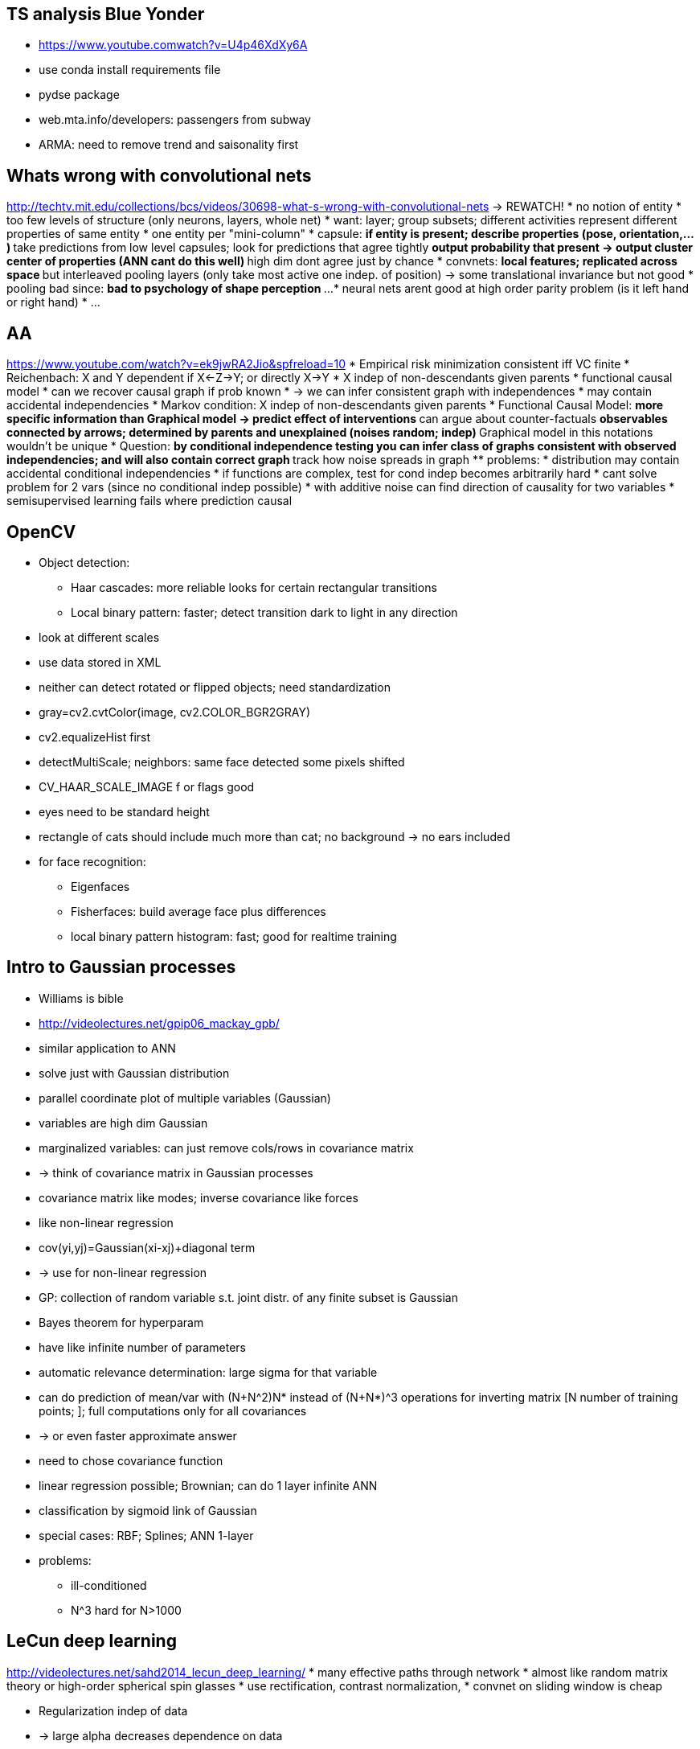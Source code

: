 == TS analysis Blue Yonder
* https://www.youtube.comwatch?v=U4p46XdXy6A
* use conda install requirements file
* pydse package
* web.mta.info/developers: passengers from subway
* ARMA: need to remove trend and saisonality first

== Whats wrong with convolutional nets
http://techtv.mit.edu/collections/bcs/videos/30698-what-s-wrong-with-convolutional-nets
-> REWATCH!
* no notion of entity
* too few levels of structure (only neurons, layers, whole net)
* want: layer; group subsets; different activities represent different properties of same entity
* one entity per "mini-column"
* capsule:
** if entity is present; describe properties (pose, orientation,...)
** take predictions from low level capsules; look for predictions that agree tightly
** output probability that present -> output cluster center of properties (ANN cant do this well)
** high dim dont agree just by chance
* convnets:
** local features; replicated across space
** but interleaved pooling layers (only take most active one indep. of position) -> some translational invariance but not good
* pooling bad since:
** bad to psychology of shape perception
** ...
* neural nets arent good at high order parity problem (is it left hand or right hand)
* ...

== AA
https://www.youtube.com/watch?v=ek9jwRA2Jio&spfreload=10
* Empirical risk minimization consistent iff VC finite
* Reichenbach: X and Y dependent if X<-Z->Y; or directly X->Y
* X indep of non-descendants given parents
* functional causal model
* can we recover causal graph if prob known
* -> we can infer consistent graph with independences
* may contain accidental independencies
* Markov condition: X indep of non-descendants given parents
* Functional Causal Model:
** more specific information than Graphical model -> predict effect of interventions
** can argue about counter-factuals
** observables connected by arrows; determined by parents and unexplained (noises random; indep)
** Graphical model in this notations wouldn't be unique
* Question:
** by conditional independence testing you can infer class of graphs consistent with observed independencies; and will also contain correct graph
** track how noise spreads in graph
** problems:
    * distribution may contain accidental conditional independencies
    * if functions are complex, test for cond indep becomes arbitrarily hard
    * cant solve problem for 2 vars (since no conditional indep possible)
* with additive noise can find direction of causality for two variables
* semisupervised learning fails where prediction causal

== OpenCV
* Object detection:
** Haar cascades: more reliable looks for certain rectangular transitions
** Local binary pattern: faster; detect transition dark to light in any direction
* look at different scales
* use data stored in XML
* neither can detect rotated or flipped objects; need standardization
* gray=cv2.cvtColor(image, cv2.COLOR_BGR2GRAY)
* cv2.equalizeHist first
* detectMultiScale; neighbors: same face detected some pixels shifted
* CV_HAAR_SCALE_IMAGE f or flags good
* eyes need to be standard height
* rectangle of cats should include much more than cat; no background -> no ears included
* for face recognition:
** Eigenfaces
** Fisherfaces: build average face plus differences
** local binary pattern histogram: fast; good for realtime training

== Intro to Gaussian processes
* Williams is bible
* http://videolectures.net/gpip06_mackay_gpb/
* similar application to ANN
* solve just with Gaussian distribution
* parallel coordinate plot of multiple variables (Gaussian)
* variables are high dim Gaussian
* marginalized variables: can just remove cols/rows in covariance matrix
* -> think of covariance matrix in Gaussian processes
* covariance matrix like modes; inverse covariance like forces
* like non-linear regression
* cov(yi,yj)=Gaussian(xi-xj)+diagonal term
* -> use for non-linear regression
* GP: collection of random variable s.t. joint distr. of any finite subset is Gaussian
* Bayes theorem for hyperparam
* have like infinite number of parameters
* automatic relevance determination: large sigma for that variable
* can do prediction of mean/var with (N+N^2)N* instead of (N+N*)^3 operations for inverting matrix [N number of training points; ]; full computations only for all covariances
* -> or even faster approximate answer
* need to chose covariance function
* linear regression possible; Brownian; can do 1 layer infinite ANN
* classification by sigmoid link of Gaussian
* special cases: RBF; Splines; ANN 1-layer
* problems:
** ill-conditioned
** N^3 hard for N>1000

== LeCun deep learning
http://videolectures.net/sahd2014_lecun_deep_learning/
* many effective paths through network
* almost like random matrix theory or high-order spherical spin glasses
* use rectification, contrast normalization,
* convnet on sliding window is cheap


* Regularization indep of data
* -> large alpha decreases dependence on data
* balance data loss + regularization loss -> should be tangent when sum is minimized
* Lp; p<1 non-convex -> only L1 sparse and convex

* gradient descent iteration like "fitting on error" in GBT

2014 Google Imagenet 7% error on top-5

NMF = finding simplex which contains all points (with many points at vertex)

Linear models in sklearn
*

== AA
https://www.youtube.com/watch?v=TB3axpIpCiQ
explain:
* what if change variable? sensitivity
* feature contribution; path approach
** feature importances
* compare subsets

== AA
https://www.youtube.com/watch?v=9Zag7uhjdYo
Learned from Kaggle

== Probabilistic programming in quantative finance
https://www.youtube.com/watch?v=MeKucat_gw8
* MCMC works for all right away
* approx posterior with MCMC
* -> PyMC3 package (uses Theano which compiles to C code)
* use NUTS() sampler
* t-distribution more stable and can give totally diff result; it's in the tails
* t-distribution more robust to outliers

== Winning data science competitions
https://www.youtube.com/watch?v=spYNo8TU0fs
* tuning GBM:
** 1000 trees and tune learning rate
** how many obs in leaf
** interaction depth 10+ ok; roughly number of leave nodes
* help GBM:
** for high cardinality features (zip codes, ...); slow if all one-hot or overfit
** convert into numerical with preprocessing - out-of-fold average, counts, ...
** use ridge regression and out-of-golf predication as input to GBM or blend
** use N-way interactions (e.g. even 7-way)
* dont use in sample prediction for stacking (overfitting first steps get high weights later) - since first model (early in stack) already used target -> use different data (e.g. half/half and swap around)
* strong interactions benefit from being explicitely defined for GBM (esp. ratio, sum, diff....)
* GLMnet:
** complements GBM well (since GLM global model)
** need work for missing, outliers, transformations, interactions
** work with small number of rows
* tricks text mining:
** tau package (R)
** L2 penalty
** N-grams
** many text-mining dominated by structured fields
** include trivial features (length, number of words, ...)
* encode categorical:
** use avg. response of level
** use counts of that category
** leave-one-out encoding: avg(Y) for same category rows apart from current row; for testing data just avg without leave out -> A0,A1,A1,A0 -> 0.6,0.3,0.3,0.6
** add random noise (factor 0.98-1.02 to features)
* VW good
* Allstate for 7 labels:
** baseline last quoted hard to beat
** model chain of models (assume you know one label part - predict next one)
** one model to decide whether to use baseline
* Time series:
** linear approach
** or translate to GBM

== Frequentism and Bayesianism
https://www.youtube.com/watch?v=KhAUfqhLakw
* multiple measurements as gaussian
* freq=weighted average with 1/sigma_i^2
* differences when:
** handling nuisance parameters (intermediate latent param)
** interpreting uncertainty
** incorporating prior info
** comparison and evaluation of models

Taking Humans out of the Deep Learning Loop
* https://www.youtube.com/watch?v=VG2uCpKJkSg

== Introduction to information theory
http://videolectures.net/mlss09uk_mackay_it/

=== Error correction
* Shannon: reliable communication over unreliable channel
* care about error correct ratio and transmission ratio
* can do much better than repetition codes
* some of the first: (7,4) Hamming -> 3 parity bits, linear block code; corrects 1/7 errors, transmits 4 bits
* BCH(1013,101)
* !below the capacity of channel (rate): an arbitrary small error is theoretically possible
* for channel which flips with probability f:
** C_CSB(f)=1-H_2(f)
** H_2(f)=-f ld(f)-(1-f)ld(1-f)
** e.g. C(f=0.1)=0.53..
* since 1993 we know how to make good codes
* DVBS2 - sparse graph codes
* Fountain codes, ...
* Hamming: H*t=[0,0,0]' mod 2 (H is 7x3 matrix)
* !sphere packing never got to shannon limit of error correction
* Shannon averaged over all codes and shows that average probability of error is small
* Factor graph:
** bipartite graph (for each matrix)
** spare, only few connections
** parity constraints
** loopy belief propagation, need iterations to settle code word (sum-product algorithm) -> not good to get marginal probabilities
** can get arbitrary close to Shannon limit

=== Compression
* Huffmann within 1 bit of optimal (entropy)
* symbol codes (single character) bad if Markov chain (since +1 bit is very large for extreme distributions)
* arithmetic coding:
** learning probabilities on the fly
** identical twin learning
** encode binary
** within 2 bits of optimal of whole file

== Linear algebra
* Tr log A=log det A
* SVD of nxp matrix: O(max(n,p)min^2(n,p)) time
* positive definite: xTAx>=0, invertable, all eigenvalues positive

Due to Cauchy:
df/dx=Im(f(x+i*h))/h   # much less floating round-off errors
only if analytic

== Tribes of machine learning
https://www.youtube.com/watch?v=UPsYGzln-Ys
* Pedro Domingos
* Symbolists
** Induction/Deduction
** -> composable rules
** master algoritm: inverse deduction
* Connectionist:
** deep learning, Bengio/Hinton/LeCun
** assignment to which part is important
** -> emulate brain
** master algorithm: backprop
* Evolutionaries
** John Koza, John Holland! (dead), Hod Lipson
** -> discover structure
** master algorithm: genetic programming
* Bayesians:
** David Heckerman, Judea Pearl, Michael Jordan
** -> model uncertainty
** master algorithm: probabilistic inference
* Analogizers:
** Peter Hart, Vladimir Vapnik, Douglas Hofstadter
** -> generalize to very different situations from very little examples
** nearest neighbor, analogies
** SVM: only consider border points, also amooth border
** master algorithm: kernel machines
* Recommender system: 1/3 of Amazon business, 3/4 of Netflix business
* Universl learner to enable:
** home robots
** world wide brain
** cure cancer
** recommendation on every data available about you

== Deep learning
https://www.youtube.com/watch?v=kxp7eWZa-2M
* recommenders: Matrix factorization or RBM (in Netflix both)
* ReLU: derivatives are such as to make same optimal learning rate in each layer due to weight convergence
* machine translation: run RNN; hidden state is then thought vector (on very big data not as good as google though)
* brain and backprop? -> explanation why still possible

== Machine learning that changes behavior in wild
https://www.youtube.com/watch?v=QWCSxAKR-h0

== LeCun keynote
https://www.youtube.com/watch?v=fe-uxTUnoCs
* memory in networks?

== Deep learning
* optimization RMSProp w Mom.m ADaM (easiest to tune); SGD w/ Mom. (harder)

== Introduction to Gaussian Processes
https://www.youtube.com/watch?v=JSY2rha7qOw
* sum of Gaussians is Gaussian
* scaling Gaussian also Gaussian
* multivariate Gaussian to put prior directly on function
* ???

https://www.youtube.com/watch?v=rrBhHDzmgUA
* Taken theorem: just single coordinate x(t), but together with x(t-D), x(t-2D) can reconstruct
Lyapunov coef and topology if dynamics (e.g. Lorenz attractor)
* -> could use convergent cross-mapping by comparing x(t),x(t-D) - y(t),y(t-D)

== Tensorflow
* Python and C++ frontend to specify computations graph
* all data flows are tensors (N-dim arrays)
* distributed; multiple devices possibly simultaneously
* useful for many ML algorithms
* abstracts away hardware
* extensible
* auto differentiation
* stateful nodes; no parameter server

== Tensor methods
https://www.youtube.com/watch?v=KmvZu9qJNzg
* Spectral methods
* spectral on tensors: higher order relations (not just pairwise Cov)
* Orthogonal Tensor Power Method
* tensor decomposition

https://www.youtube.com/watch?v=TFIMqt0yT2I
* Invariance by neural activities bad -> better equivariant in shape
* you notice if right angles slightly off in square but not diamond (turned square)
* capture affine tranformation between parts; they should chain as "multiplication"
* capsules find: x,y,prob of some object part
* factor analysis to pose vectors

HTM
http://numenta.com/learn/principles-of-hierarchical-temporal-memory.html
* cortex 75% of brain; 2.5mm think; uniform functionally
* ~4 layers; mini-columns
* 1000 synapses
* only 10% are close to cell body, rest far away
* new synapses formed -> most learning
* all regions memory of sequencesM sequence unfolding
* 2 layers forward, 2 backward
* stable, if predict whats next
* connection: in layer and also next layer
* synapses dont always work; fail often
* very few active, 2%
* SDR overlap -> similar

== Stable conservative clustering for exploration
* not k-means
* DBSCAN OK
* Robust Single Linkage: hierarchical, robust to outliers
* HDBSCAN even better

=== Sparse distributed representations
https://www.youtube.com/watch?v=LbZtc_zWBS4
* w bits on of n -> (n over k) representations
* overlap by AND and count
* failure tolerant

== Tensor methods
https://www.youtube.com/watch?v=B4YvhcGaafw
* beat local optima by tensor factorization
* discriminative model: learn conditional distr of output given input
* generative model: learn joint distr of input and output
* generative models make NN tractable
* transform input
* XOR has local optima
* multivariate moments methods
** use E(x*y), E(x*x*y), E(phi(x)*y)
** here use the transform
** class of score function: S=-grad log pdf(x)
** -> look at correlation with label
** also higher order score functions
** derivatives nicely related to parameters
** with matrix not enough constraints; with tensors more coverery possible

== Recent advanced in deep learning
* LSTM better than RNN; gating mechanism; long-range "memory" due to forget gates
* seq2seq: for let it run with only input; generate representation vector
* also possible to take image features and output text description
* Sequences are now first class citizens
* Sets as features?

== RNN
* trick to avoid vanishing/exploding gradients: clip gradients to prevent instability
* but too "powerful": model become too complex
* ht=o(A*xt+R*h(t-1)); yt=f(U*ht)
* Structurally constraint recurrent networks: diagonal layer keep state, has single constant for self-connections of nodes; accumulates long history
* less parameters than LSTM; computationally cheaper
* cannot do well:
** variable-length patterns
** algorithmic paterns
** a^nb^n

== Trend estimation in time series signals
https://www.youtube.com/watch?v=likDxYXhNQY
* median filtering: more robust to outliers, non-linear; could shadow mid-term if large window
* exponential weighted moving average: not robust to outliers; pd.stats
* bandpass filtering: extract mid-term (high=noise; low=bias); similar to Hodrick-Prescott filter; scipy.signal
* hodrick-prescott filter:
** one of best for trends
** decompose into trend (mid-term growth) and cyclical component
** minimize optimization function with smoothness constraint
** good when noise Gaussian
** bandpass at heart
** cycle: short term; trend: medium term
** linear
** Python statsmodels
* L1 trend filtering:
** L1 error
** more robust
** piecewise linear!
** nonlinear
** good when noise exponentially distr.
** computationally expensive
** library from Bugra

== Survival analysis in Python
https://www.youtube.com/watch?v=XQfxndJH4UA
* lifelines package
* -> measure durations
* know "when does someone die?" (without waiting for too long)
* censorship problem; don't see end of all patients
* survival curve S(t)=P(T>t)
* KaplanMeier curve for fitting

== Spark
* DataFrame: same performance for all languages due to Catalyst optimizer
* Tungsen:
** today often CPU bound (only network and disk speed [SSD] increased)
** -> improve CPU efficiency
** dynamic/runtime code generation
** exploit more cache locality (L1, L2)
** off-heap memory management (do manual memory; otherwise JVM messes up GC)
** easier with DataFrame -> Tungsten enabled only there yet
* Dataset API:
** in Scala want more type safety
** typed interface over dataframes/Tungsten
** define arbit Java objects; convert any object to DataSet object
** tells how to map to Tungsten types, SPARK-9999
* Streaming DataFrames
** dataframe concept to streaming also
* Amazon 2TB bytes soon
* new memory 3D XPoint (large as SSD, last as RAM)
* could optimize for more than JVM: LLVM, SIMD (vectorized), 3D XPoint, ...

== Learning Theory - Domingos
* from Coursera
* VC generalizes PAC to continuous spaces
* Gibbs learner: pick random hypothesis by probability from data; use that to classify; is <= 2*bayesoptimal
* NFLT: since there is always and exactly opposite concept which give accuracy 1-x instead of x for a particular learner
* anti-concepts is basically one where all test samples are assigned the opposite label
* -> proved with function bool->bool; accuracy on unseen examples relevant
* <Acc(Learner)>_concepts=0.5
* loss=bias+variance+noise; if noise->need more attributes
* only noise unavoidable
* bias&variance is about random variations in training set
* bias: deviation of avg predicted model from reality
* variance: oscillation of predicted model around avg predicted model when training set changes
* variance has nothing to do with truth; diff between avg model and data
* bias: truth-avg
* variance: avg-data
* general: main prediction y-bar = argmin E(loss(y,y')); for squared loss argmin is mean
* bias/variance measured at particular point; but could also avg
* in classification variance can be good; unstable classifier gives good results; unlike in regression
* PAC learning:
** learn about generalization error from training error
** how much data is enough?
** hypothesis space H finite; m indep instances
  -> prob. that version space (training consistent hypothesis) contains hypoth.
  with error greater eps, goes down as |H| exp(-eps*m) [probabilistic statement]
  -> prob goes down exponentially with instance numbers [bad hypothesis won't get all right; prob. decreases fast]
  -> to bound error by delta: m>=1/eps*(ln|H|+ln(1/delta))
** making delta small not so costly; but also |H|=2^2^d
* Agnostic learning:
** dont assume that concept is in hypothesis space
** write 2*eps, if care about bound on difference between train/test error
* for infinite hypothesis space -> VC dimension
** replace ln|H| by VC
* shattering:
** relation between set of instances and hypothesis space
** if for every dichotomy, there is always a consistent hypothesis
* VC = largest finite subset of instance space that shattered by H
*! adversary makes label; but you choose any point positions
* hyperplane in d-dim: VC=d+1
* 1 param could also have infinite VC
* SVM: E(error)<=E(#sup.vec)/(#instances)

== Random project ensemble classifiers - Schclar, Rokach
* general johnson-lindenstrass: any metric with N points can be embedded by a bi-Lipschitz map into an Euclidean space of logN dimension with a bi-Lipschitz constant of logN [4]
* single run of random projections unstable -> use ensemble [10]

== The separation plot - a new visual meothd for evaluation the fit of binary models - Greenhill
* best cutoff and implications unclear
* ROC curve tells little about actual model fit
* evaluation calibration:
  * Brier score
  * Expected PCP [Herron99]: (sum_(y=1) p_i + sum_(y=0) (1-p_i))/N
* plot rag-plot on probability as x-axis for all classes (mb with cumul too)

== On multi-class cost-sensitive learning - Zhou, Liu
* example dependent cost-learning: [Zadrozny01]...[Maloof03]
* cost-sensitive good for imbalanced: [Chawla02], [Weiss04]
* rebalancing not helpful for multiclass [ZhouLiu06]
* Elkan theorem: to make target prob threshold p* correspond to p0 -> number of 2nd class examples multiplied by p*/(1-p*)*(1-p0)/p0

== Cost-sensitive learning and the class imbalance problem - Ling, Sheng
* theory of cost-sensitive learnign [Elkan01][ZadroznyElkan01]
=> check ICET [Turney95], cost-sensitive decision tree [DummondHolte00, Ling04]

== Multiclass cost-sensitive classification
* see refs [_1]
=> check regs [4][5]

== Feature-weighted linear stacking - Sill, Lin
* stack by linear model, where coef are linear of raw features again (-> actually linear model with interaction terms again)
* sum (sum a_ij f_j)*p_i ; where p_i is prediction of model i and a_ij is raw feature j of model i
* use non-negative weights for stacking [6]
* netflix features: number of movies rated by user, number of users rated for a movie, log/binary versions, mean user rating with bayesian shrink to overall mean, norm of 10-factor SVD trained on residuals of global effects,
  correlations, ... (see table 1)

== Class imbalance
* different reason for problem possible [_2]
* SVM-ensemble good if low imbalance; SVM-THR good if high imbalance and correlated features [_2]
=> check [19] for effect of high dimensions with imbalance
=> check [37] for threshold method (threshold change leaves accuracy same, but adjusts precision/recall)
* one-class SVM good for high imbalance [27]
* Meta Imbalanced Classification Ensemble (MICE) [40], good but requires algorithmic modification
* feature selection described in [_3]
* many sampling-based references in [_3]; many are similar, SMOTE good for large training, some ideas on imbalanced rules
=> [_3]: [38-39] WE and RUS good
* cost-sensitive references in [_3]
=> cost-sensitive RF by sampling+thresholding [_3:61]
* empirical thresholding [_4:ShenLing06]
* references in [_5]; some comparisons
* SMOTE-ENN (in sklearn/imbalanced-learn) good (?)
* cost-sensitive SVM not so successful
* C5 cost-sensitive was same as oversampling (both better than under-sampling(?))
* some references in [_6]
* balanced random forest and weighted random forest in [_6]

[_1] Cost-sensitive classification - Status and beyond - Lin
[_2] Class-imbalanced classifiers for high-dimensional data - Lin, Chen
[_3] A review of class imbalance problem - Elrahman
[_4] Cost-sensitive learning and the class imbalance problem - Ling, Sheng
[_5] Analysis of preprocessing vs cost-sensitive learning for imbalanced classification - Lopz, Herrera
[_6] Using random forest to learn imbalanced data - Chen

== Decision tree
* http://de.slideshare.net/pierluca.lanzi/machine-learning-and-data-mining-11-decision-trees
* impurity measure should:
  * zero when pure node
  * maximal when all classes equally likely
  * multistage property (decision can be made in several stages)
* -> satisfied by entropy; but biased towards attributes with large number of values
* -> Gain ratio reduces this bias
* GainRatio=Gain / IntrinsicInfo
  IntrinsicInfo(S,A) = sum |S_i|/S * log |S_i|/|S|
* GainRatio may overcompensate (chose attribute just because IntrinsicInfo low) -> consider attributes only with greater than average information gain
* Biases:
  * Information gain: towards multivalued attributes
  * Gain ratio: prefers when one partition much smaller than others
  * Gini index: prefers multivalued attributes; problems when number of classes large; favors equal-sized partitions and purity in both

* latest C4.5: J4.8 in Weka (or commercial C5.0 from Rulequest)

== Large data techniques
* dimension reduction:
  * sklearn.random_projection
  * sklearn.cluster.WardAgglomeration
  * sklearn.feature_extraction.text.HashingVectorizer
* online algorithms
  * sklearn.MiniBatchKMeans
* parallel processing
* caching:
  * joblib.Memory
* fast IO:
  * zlib.compress (avoid copies: zlib needs C-contiguous buffers; store raw buffer and meta info; use __reduce__; rebuild np.core.multiarry._reconstruct)
  * pytables (even faster than joblib)
* joblib for pipeline-ish patterns

== Graph DBs and Python
* http://de.slideshare.net/MaxKlymyshyn/odessapy2013-pdf
* ArangoDB; Bulbflow, py4neo
* Arango:
  * AQL: Arango query language
  * support Gremlin graph query

== Clustering
* Subspace clustering: cluster may exist only on subspace

== Pomegranade
* https://youtu.be/YBknijEiABA?t=8m15s
* fast and intuitive
* combine HMM, GMM, NB, Graphical, ...
* even faster than numpy, scipy, sklearn... for prob tasks

== Decreasing uncertainty
* https://www.youtube.com/watch?v=jtkSaHC6Hy0
* curse of dim -> use weakly informative priors or penalized regression
* Weakly informative priors:
  * Y~N(X*b,sigma); likes Cauchy-0.25(l,s) prior for coef b
  * credible interval: chance of being in limit right now
  * confidence interval: chance of being in limit if repeated experiment
  * weakly informative prior: confidence intervals much smaller
  * -> Andrew Gelmans secret weapon
  * "Stan" package for MCMC (faster than BUGS)
* Penalized regression:
  * penalty term added to regression
  * glmnet: gives coef: which minimize; and which minimize when error still within 1std error
  * penalized regression can't do confidence intervals easily
* Bayesian interpretation of penalized regression:
  * look at posterior mode
  * -> ridge prior: normal; lasso prior: laplace prior (exp.)
  * -> tighter confidence intervals; greater interpretability

== Hochreiter Neural Network Notes
Solution to vanishing gradient:
* pre-train network
* ReLU
* LSTM
* Highway net
* ResNet
* Ky Fan: showed that if activation=activation-old+term then solved

* SGD actually good since creates entropy and reaches flat minima

=== Self-Normalizating NN
* ANN Kaggle successes (apart from images) actually only HIGGS, Tox21, Merck Activation
* ReLU+norm best at 2-3 layers only
* !usually ANN unstable on inhomogeneous data (cannot do too much regularization either), but Self-Normalizing NN work
* best slope 1.05 (>1)
* only SeLU start to become better than RF
* SeLU can work with 8 layers

=== GANs

* use two-time-scale to avoid oscillations
* Coulomb GANs: go along high field direction

== Hinton at Stanford - Backprop in Brain
https://www.youtube.com/watch?v=VIRCybGgHts
* neuro scientists have arguments why backprop cannot be
* -< show that there is a way
* Wake-Sleep algo (Hinton'95): double direction connection; try to reconstruct; no need for backprop
* Goodfellow Image generation: 2nd net tries to detect whether image real -> internals can be used in generative net
* -> don't have to inject label for supervision
* stochastic 0/1 fine
* regularizer: let models share information (dropout -> softmax = geometric mean ensemble); parameter want to be like in other model (better than zero)
* there is a way to represent derivatives

== McKinney
* Feather:
** build on columnar Arrow
** minimal structure to include Python and R dataframes
** libfeather C++
** Rcpp for R and Cython for Python dataframe
** not as fast as native though
* with Blueyonder: Arrow based adapter to parquet

== Yamal by Blueyonder
https://www.youtube.com/watch?v=R1em4C0oXo8
* splitter: split data into chunks and execute following pipeline on all chunks in parallel
* fork: fork same data stream to different functions
* reduce: combine different streams
* scope: assign labels to data; case-when-label structure
* all functions single argument
* different execution backends: local parallel, remote parallel (self-made cluster backend)
* pipelines are lists of functions
* pickled with dill
* scheduled with asyncio
* pipeline observers: e.g. graph observer, performance observer
* top-level Airflow to schedule tasks; yamal in between as pipelines

== What's new in deep learning
https://www.youtube.com/watch?v=mw-NfRO1jv0
* different weight initialization guidelines; but simple theory doesnt work
-> Batch Normalization from Google'15: adapative re-parametrization of data
* mean and variance calc during training -> normalized data to mean 0, variance 1
-> gradient won't harm; don't need penalization to cost function anymore
* now also need to increase learning rate
* also remove dropout
* accelerate annealing
* shuffle training data better
* better to train on real data only (not artifical/augmented)
* currently 152 layers, ResNet 2015
* ResNet: shortcut, residual connections (?)
* ResNet'16: no max pool, no hidden fully connected, no dropout, simple network

== Pragmatic data scientist
* https://www.youtube.com/watch?v=HS7mObQttxU
 Optimize NN search for cosine distance
* cosine distance not metric
** but cos(X,A)>cos(X,B) -> can also look at euclidean distance of normalized vectors -> use space partitioning tree for nearest neighbor search
 Missing value in X of test set
* marginalized over missing value, once you have full classifier

== Survival analysis
https://www.youtube.com/watch?v=fli-yE5grtY
* covariates <-> time of event
* birth event: start of observation period; death event: end of o.p.; censorship: don't always see death
* Kaplan-Meier estimator: MLE estimate survival curve from empirics
* Nelson-Aalen: same for cumulative durvival function
* Cox model: proportional hazard hi(t)=h0(t)exp(sum beta x)
** -> partial likelihood
* Additive Hazards model: when covariates time-dep and Cox cant be used
** lambda(t)=Y(t)*alpha(t)
* evaluate: concordance index (generalization of ROC AUC)
* beyond Cox:
** GAM (mgcv in R)
** Random Survival Forest (randomForestSRC in R): only 3 parameters to fix and no assumptions about covariates

== Hyperparam search
* Gaussian processes: only for not too many continuous parameters
* Random Forest Based (SMAC): discretize all
* Non-parametric TPE: for condition param; need prior distr.
* Spearmint seems best
* Random search at 2x eval is better
* auto-sklearn; SMAC search; explicit parameter list
* Autoweka; SMAC or TPE; no meta-learning; no pipeline selection
* Hyperopt-sklearn; TPE; list of parameters
* TPot; genetic algorithm for pipelines
* Spearmint; only model based optimization; can use for own search
* Scikit-optimize; GP
* in sklearn soon: BayesianSearchCV, Pipeline search, parameter lists
* hyperband: subsample data

== Gaussian processes II
https://www.youtube.com/watch?v=KcB8c3a4LYU

=== Kernel choices
* exponentiated-square: smooth functions
* rational quadratic: like weighted sum of exp-sqr; mixed long/short range corr
* periodic: exp(sin^2|dt|)
* non-stationary kernels: not k(ti-tj)
** Wiener process: k=min(ti,tj); prior growing like random walk; draws are random walks
** Linear regression: k=ti*tj
* own kernels:
** kernels linear (for positive coef); or integrate or differentiate
** product of kernels
** warping: k(h(ti),h(tj))
* stationary semi pos-def iff Fourier positive
* GP gives distibution over functions

=== Other likelihood choice
* not noisy Gaussian cloud anymore; e.g. classification
* still need to approximate by Gaussian for tractability
* GP & SVM related

=== Shortcomings
* not all Gaussian (or use approx inference)
* non-parametric flexibility, but we have to compute all data (invert matrix)

=== Possible
* temporal linear Gaussian
* ARMA

== Deep learning and physics
https://www.youtube.com/watch?v=5MdSE-N0bxs
* multiplication gate with sigmoids:
** input u,v
** node weights: (a,a) (-a,-a) (a,-a) (-a,a)
** node weights: b,b,-b,-b
** result: uv(1+O(u^2+v^2)

== Unbalanced dataset
https://www.youtube.com/watch?v=-Z1PaqYKC1w
* here between class imbalance only
* weighted loss in LogReg (class_weight="balanced")
* kNN-based "NearMiss" undersampling to retain useful examples
** keep negatives where avg distance to positives small -> close to boundary
** (usually best) keep negatives that avg distance far from positives -> negatives far from boundary -> keep points that close to all positives
** keep nearest neighbors to all positives
** condensed near.neigh: remove negatives where n.n. same anyway; may be slow
** (can be good) edited n.n.: remove samples which unlike n.n.
* tomek link removal: n.n. pair with different class labels
* random oversampling: may lead to overfitting
* SMOTE: add synthetic minority points (line between positive and n.n.)
* SMOTE+Tomek
* SMOTE+ENN
* EasyEnsemble: Adaboost on 1:1 undersampled
* BalanceCascade: similar, but following subset only take what's incorrectly classified

== Getting best performance with Pyspark
https://www.youtube.com/watch?v=V6DkTVvy9vk
* Py4J + pickling + magic
* Python memory not controlled by JVM -> YARN kills memory
* checkpoint: writes out; loses graph
* key skew with groupbykey
* partition explosion? -> add part to key
* shuffle files no garbage collected -> may need manual GC trigger
* Python UDF slow
* can call Scala UDFs easily (22m30s)
* downsides of Python DF:
** schema serialized as JSON and passed
* future UDFs: better; translate simple UDFs to SQL
* Arrow?
*

== Neighbourhood components analysis
http://videolectures.net/mlss06tw_roweis_nca/
* allround often simple classifiers good, e.g. kNN
* but kNN: needs distance metric and algorithm to find neighbours
* LOO-CV to find best metric? (see if nearest neighbors predict each point)
* but NN depend only on nearest neighbours -> discontinuos over metric
* -> randomized neighbour selection; probability is softmax on distances
* -> avg LOO error smooth
* -> optimize metric with continuous parameter by GD
* e.g. quadratic (Mahalanobis); like linear transf on data + Euclidean
* complicating gradient, but you can subsample and also truncate
* = Neighbourhood Component Analysis
* scale of distance learned; is like learning K
* can also make transf matrix projecting into *lower* space; do same optimization
* -> learn projection where Euclidean kNN works
** good for dim. reduction with many noisy dimensions; better than LDA, PCA
> learns Mahalanobis distance for kNN, by SG on softmax-NN LOO test
=> can also reduce dimensionality (into where kNN L2 works)

== Julia
https://www.youtube.com/watch?v=Cj6bjqS5otM
\  -> backsolve
myfunc.(X)  -> map(myfunc,X)
inbuilt matrices, arrays, frctions,...
type hierarchy Any
borrows a lot from lisp, matlab, ...
many functional ideas
macros
multiple dispatch, types dont have methods, autom compiles version when needed
no multiple inheritance
only leaves can be instantiated -> tree
default args also compile to extra functions
for performance concrete types

== Order statistics
f_order(x1,x2,...)=n!f(x1)f(x2)... if x1<x2<...
0 otherwise

fXj(xj)=(n over j-1,1,n-j) f(xj)F(xj)^ (j-1)*(1-F(xj))^(n-j)

min(exp(l))=exp(n*l)

== Polynomial fitting
* Savitzky-Golay filter
* windows polynomial in frequeny domain (linear time-invariant system) interpretation facilitates free parameter interpretation
! any LTI system can be described by single impulse response
* using impulse response with convolution same as smoothing
* = pointwise multiplication in frequency domain
* -> degree increase low-pass threshold
* -> window length also increases low-pass threshold, but also cutoff less sharp

== Facebook Prophet
* single time series with daily stamp
* sklearn API
* uses Stan for parameters
* changepoint detection
* weekly/yearly Fourier
* holiday events
* input: dataframe, changepoints (time of change), holidays
* output: forecasts, uncertainties, model components

== Diagnosing ML models
https://www.youtube.com/watch?v=ZD8LA3n6YvI
Find multicollin
* yes/no from statsmodels condition number
* clustered correlation plot with affinity propagation (no need to num cluster)
* could take ratios if corr var

== Scalable and modular machine learning
https://www.youtube.com/watch?v=XBQzhjiaqhA
* XGBoost:
** could place monotonic contraints target/feature
** new histogram based speed-up (like FastBDT and LightBGM) -> 10x single thread, 5x multithread
** GPU based speed-up
** Python, Scala, R, YARN, Flink, Spark
** XGBoost4J
* declarative: Theano, Tensorflow, (maybe more optimized)
* imperative: PyTorch, Chainer, (more flexible)
* MXNet:
** declarative + imperative possible
** auto-parallelization: checks dependencies
** can scale to multi machine or GPU
** memory optimization -> can train bigger models; may be re-computation for memory
* NNVM:
** different frontend (TF, MXNet, ..) and backends (CPU, GPU, ARM, Torch) possible
** challenges: new optimizations, new operators, ...

== Fast template periodogram
https://www.youtube.com/watch?v=7STeeVnfYFM
* Fourier-like fitting to signals
* Lomb-Scargle periodidigram:
** for evenly sampled equiv to Fourier
** other convenient propereties -> chi-squares distributed -> hypothesis testing
** equiv to least-squares fitting of (single?) sinusoids to data
* fitting explained well in video
* template periodigram: template function
* tricks to run FFT on unevenly sampled data

== Robust ML
https://www.youtube.com/watch?v=tu0TKlizuos
* Kruskal-Wallis: non-param F-test, diff in variance
* Mann-Whitney U: non-param t-test, diff in mean, non-Gaussian
* Kendal tau, Spearman rank: non-param r-squared, association
* t-test: Gaussian, equal variance
* MWU: prob that random item bigger
* F-test: Gaussian, compare variances
* KW: variance of ranks, approx chi^2 if n>5
* Kolmogorov-Smirnov: cumu distr on ranked data, deviation from expected distr, really good test
* parametric tests often work even if distr incorrect; unless black swan
* sign up/down robust but low power

== t-SNE
https://www.youtube.com/watch?v=aStvaXMhGGs
* PCA conserves large distance (variance) -> local structure bad
* SNE: preserve neighbours
* perplexity eff. number of neighbors; often 5-50 or just default
* early_exaggeration: higher if want more space betw cluster in result
* learning rate to avoid local min
* t-SNE assumes local linearity
* -> bad if noisy data -> PCA to smooth data (see sklearn); do PCA 50 first
* -> if data too complex -> use auto-encoder first

Uncertainty in neural networks
* noise (maybe or not be constant per point)
* model uncertainty

== Entropy estimation
http://techtalks.tv/talks/entropy-estimation-and-streaming-data-sebastian/59433/
* Plugin estimator (naive): consistent, but biased
* need adjustment: some address bias/variance/infinite classes
* decision trees with Grassberger estimator in trees: slightly better (ICML2012 Improved information gain estimates)
* more difficult for differential entropy since not parametric
* best unbiased estimator for continuous normal distribution exists: UMVUE (IEEE TIT'89 Entropy expressions...)
* but does not work if non-normal (e.g. t-distr)
* non-parametric estimation video12:50
* e.g. compute all nearest neighbor distance and use equation
* in streaming: how many samples do I need to wait?, before I accept tree split
* -> Hoeffding Trees '00 Mining high-speed data streams
* basically about variance in entropy gain for split

== Tensorflow lattice
https://www.youtube.com/watch?v=kaPheQxIsPY
* interpolated lookup table
* can include constraints like monotonicity (for interpolation values)

== Smaller ANN
https://www.youtube.com/watch?v=AgpmDOsdTIA
* SqueezeNet has FireModules (like bottleneck); smaller net at good accuracy; with DeepCompression even smaller (overall 510x smaller)
* MobileNet: Convs on subsets of channel
* smaller nets:
** replace last fully connected by convs
** replace 3x3xChannel -> 1x1xChannel; re-organise channels only; not much loss
** channel reduction: convert to fewer channels
** downsampling *gradually* from beg to end
** depthwise separable convs; each conv to only some channels
* -> most params will be in 1x1 convs
* but need Shuffle to exchange info between 1x1; shuffle channels
* compression and distillation; train on high accuracy bigger NN

== Features
* DL may need help with ratios

== Multiarmed bandit
https://www.youtube.com/watch?v=o6HBIGzQfJs
* you cannot play suboptimal arms few than log(T) times
* worst case regret sqrt(NT)
* !Upper Confidence Bound algorithm achieves near optimal upper bounds
* Thompson Sampling
** still better
** converges and achieves instance-wise and worst-case regret lower bounds
** start with uniform believe about payout (Beta(1,1))
** play arm with it's probability to be best (this is optimal amount of "doubt")
** or: sample theta from Beta(a+1,b+1) and pick highest theta
** Bayesian update of belief (e.g. Beta(a+1,b) or Beta(a,b+1))
** Regret <= O(sqrt(NT log(T)))
** with Gaussian priors possible
** best if you don't make assumptions about reward function
* Contextual Bandits
** too many products/customers -> utilize similarity
** similar features mean similar preferences
** parametric models, learn parameters (e.g. Linear Contextual Bandits)

== Quantile regression
* predict v such that P(Y<v|X)=q
* instead of mean
* utility function
* minimize asymmetric penalities for over-/underprediction (1-q) vs q)

== Random Kitchen Sinks
https://www.youtube.com/watch?v=Nqi2iU7kbD0
* f(x)=sum^N a_i k(x,x_i)
* same as linear f(x)=<w, phi(x)> with <phi(x),phi(y)>=k(x,y) [Representer theorem]
* but large k(i,j) matrices
* -> or just take dot product of suitable random mappings; such that result classifier very similar
* Fourier for shift invariant kernels: Fourier transform is distribution and we only sample finite number of terms -> take a few sampled Fourier frequencies as features (vector)
* !Random binning features [19:50]: Make grid in x and indicator features on it -> to get grid sizes randomly sample from hat transform of kernel
* !need to define kernel -> can find a few random features which work with a linear classifier (train kernel machines faster)
* greedy approx decays as 1/sqrt(num_terms)
* instead of greey and sequence, just pick random terms (frequencies)
* !weights are important, but not frequencies (param of functions)

== Neural surface loss function
http://www.ipam.ucla.edu/abstract/?tid=14548&pcode=DLT2018
* too slow to calc loss function for many points
* flat generalize better (?)
* but also opposite possible (Dinh'17)
* flat when: small batch, SGD
* sharp when: big batch, ADAM
* but weight decay can change batch size effect around
* but actually you only plot size of weights -> smal weights look sharp on scale
* ReLU: only layer *10 and other layer /10 yields same
* -> sharpness wrt to weights not meanigful
* filter normalization captures better flatness; plot over 2 random dims
*! skip connections make loss surface much simpler (even for deep nets)
*! wider nets simpler surface
* GAN: when trying to find saddle, min/max collapse, one wins
*! there is a fix to get stable saddle (change minmax optmization slightlx)
* Successful nets: Inception, ResNet, FractalNet, DenseNet

== Best practices for Random Forest
* factor out linear dependence (otherwise linear may overpower rest); for example use transformed target
* still add interaction effects
* check trees for directions of top features
* vary one parameter with synthetic pts

== Bengio Deep Learning
* https://www.youtube.com/watch?v=exhdfIPzj24
* AI:
** need knowledge
** need learning (prior, optimization, efficient computation)
** need generalization (guess probability mass)
** need fight curse of dim
** need to disentangle underlying explanatory factors (make sense of data)
* Curse of dim: need smooth assumption
* most data concentrates on manifold -> map to new space
* GG Image search (Bengio/Weston NIPS2010, Bengio NIPS 2000):
** map images to (100 dim) space
** map keyword to space, too
* Machine translation improvements (encoding/decoding problem -> parametrization grows linearly with languages, not quadratic); like universal language
* some functions a lot more efficiently if multiple hierarchies (would need exponential size with 2 layers)
* deep learning: can split input space in may more not-independent linear regions with constraints (e.g. mirror responses by folding)
* 2006: unsupervised pretraining (RBM, auto-encoder, sparse coding)
* each parameter can influence many regions
* Bengio: gradual disentangling manifolds
* limitation of backprop: relies on infinitesimal representations; but very deep nets yield too sharp non-linearities; also not biologically plausible
* idea: neurons try to predict future value and also match past; observation also clamped